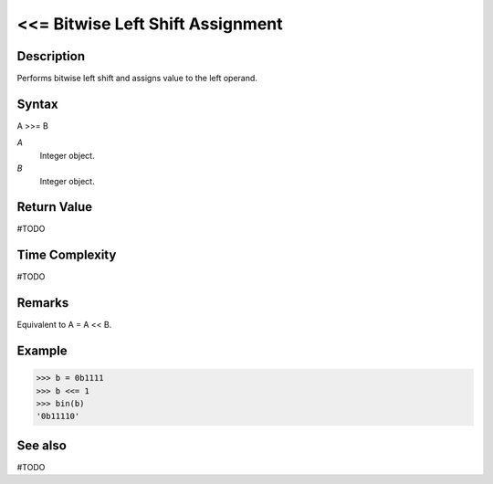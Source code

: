 ==================================
<<= Bitwise Left Shift Assignment
==================================

Description
===========
Performs bitwise left shift and assigns value to the left operand.

Syntax
======
A >>= B

*A*
    Integer object.
*B*
    Integer object.

Return Value
============
#TODO

Time Complexity
============
#TODO

Remarks
=======
Equivalent to A = A << B.

Example
=======
>>> b = 0b1111
>>> b <<= 1
>>> bin(b)
'0b11110'

See also
========
#TODO